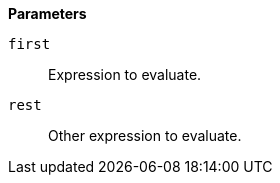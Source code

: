 // This is generated by ESQL's AbstractFunctionTestCase. Do no edit it. See ../README.md for how to regenerate it.

*Parameters*

`first`::
Expression to evaluate.

`rest`::
Other expression to evaluate.
